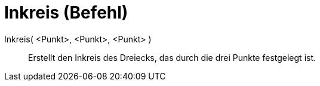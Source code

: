 = Inkreis (Befehl)
:page-en: commands/Incircle
ifdef::env-github[:imagesdir: /de/modules/ROOT/assets/images]

Inkreis( <Punkt>, <Punkt>, <Punkt> )::
  Erstellt den Inkreis des Dreiecks, das durch die drei Punkte festgelegt ist.
